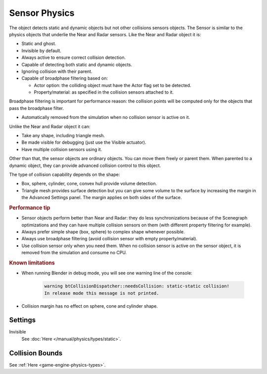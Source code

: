 
**************
Sensor Physics
**************

The object detects static and dynamic objects but not other collisions sensors objects.
The Sensor is similar to the physics objects that underlie the Near and Radar sensors.
Like the Near and Radar object it is:

- Static and ghost.
- Invisible by default.
- Always active to ensure correct collision detection.
- Capable of detecting both static and dynamic objects.
- Ignoring collision with their parent.
- Capable of broadphase filtering based on:

  - Actor option: the colliding object must have the Actor flag set to be detected.
  - Property/material: as specified in the collision sensors attached to it.

Broadphase filtering is important for performance reason:
the collision points will be computed only for the objects that pass the broadphase filter.

- Automatically removed from the simulation when no collision sensor is active on it.

Unlike the Near and Radar object it can:

- Take any shape, including triangle mesh.
- Be made visible for debugging (just use the Visible actuator).
- Have multiple collision sensors using it.

Other than that, the sensor objects are ordinary objects.
You can move them freely or parent them. When parented to a dynamic object,
they can provide advanced collision control to this object.

The type of collision capability depends on the shape:

- Box, sphere, cylinder, cone, convex hull provide volume detection.
- Triangle mesh provides surface detection but you can give some volume to
  the surface by increasing the margin in the Advanced Settings panel.
  The margin applies on both sides of the surface.


.. rubric:: Performance tip

- Sensor objects perform better than Near and Radar:
  they do less synchronizations because of the Scenegraph optimizations and they can
  have multiple collision sensors on them (with different property filtering for example).
- Always prefer simple shape (box, sphere) to complex shape whenever possible.
- Always use broadphase filtering (avoid collision sensor with empty property/material).
- Use collision sensor only when you need them. When no collision sensor is active on the sensor object,
  it is removed from the simulation and consume no CPU.


.. rubric:: Known limitations

- When running Blender in debug mode, you will see one warning line of the console:

   .. code-block:: sh

      warning btCollisionDispatcher::needsCollision: static-static collision!
      In release mode this message is not printed.

- Collision margin has no effect on sphere, cone and cylinder shape.


Settings
========

Invisible
   See :doc:`Here </manual/physics/types/static>`.


Collision Bounds
================

See :ref:`Here <game-engine-physics-types>`.
